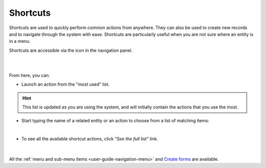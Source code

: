 .. _user-guide-getting-started-shortcuts:

Shortcuts
=========

Shortcuts are used to quickly perform common actions from anywhere. They can also be used to create new records and to 
navigate through the system with ease. Shortcuts are particularly useful when you are not sure where an entity is in a 
menu.

Shortcuts are accessible via the icon in the navigation panel.

|

.. image:: /user_guide/img/getting_started/navigation/panel/shortcut_full.png

|

From here, you can:

- Launch an action from the "most used" list.

.. hint::

    This list is updated as you are using the system, and will initially contain the actions that you use the most.

- Start typing the name of a related entity or an action to choose from a list of matching items:

  |shortcut|
  
|

- To see all the available shortcut actions, click *"See the full list"* link.

|

  |shortcut_all|


All the :ref:`menu and sub-menu items <user-guide-navigation-menu>` and 
`Create forms <../../advanced/data_management/form.html>`_ are available.




.. |IcSearch| image:: /user_guide/img/common/buttons/IcSearch.png

.. |shortcut| image:: /user_guide/img/getting_started/navigation/panel/shortcut.png

.. |shortcut_all| image:: /user_guide/img/getting_started/navigation/panel/shortcut_all.png